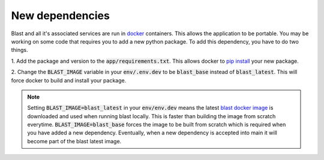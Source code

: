 New dependencies
================

Blast and all it's associated services are run in `docker <https://www.docker.com/>`_
containers. This allows the application to be portable. You may be working on
some code that requires you to add a new python package. To add this
dependency, you have to do two things.

1. Add the package and version to the :code:`app/requirements.txt`. This allows docker
to `pip install <https://pip.pypa.io/en/stable/cli/pip_install/>`_ your new package.

2. Change the :code:`BLAST_IMAGE` variable in your :code:`env/.env.dev` to be
:code:`blast_base` instead of :code:`blast_latest`. This will force docker to
build and install your package.

.. note::

    Setting :code:`BLAST_IMAGE=blast_latest` in your :code:`env/env.dev` means
    the latest `blast docker image <https://github.com/astrophpeter/blast/pkgs/container/blast>`_
    is downloaded and used when running blast locally. This is faster than building
    the image from scratch everytime. :code:`BLAST_IMAGE=blast_base` forces the
    image to be built from scratch which is required when you have added a new
    dependency. Eventually, when a new dependency is accepted into main it
    will become part of the blast latest image.
